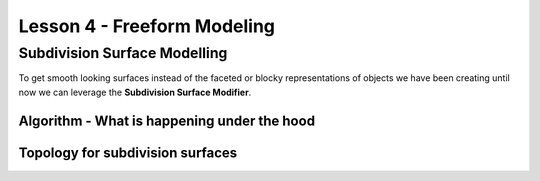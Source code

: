 ############################
Lesson 4 - Freeform Modeling
############################

*****************************
Subdivision Surface Modelling
*****************************
To get smooth looking surfaces instead of the faceted or blocky representations
of objects we have been creating until now we can leverage the **Subdivision
Surface Modifier**.

Algorithm - What is happening under the hood
============================================

Topology for subdivision surfaces
=================================
